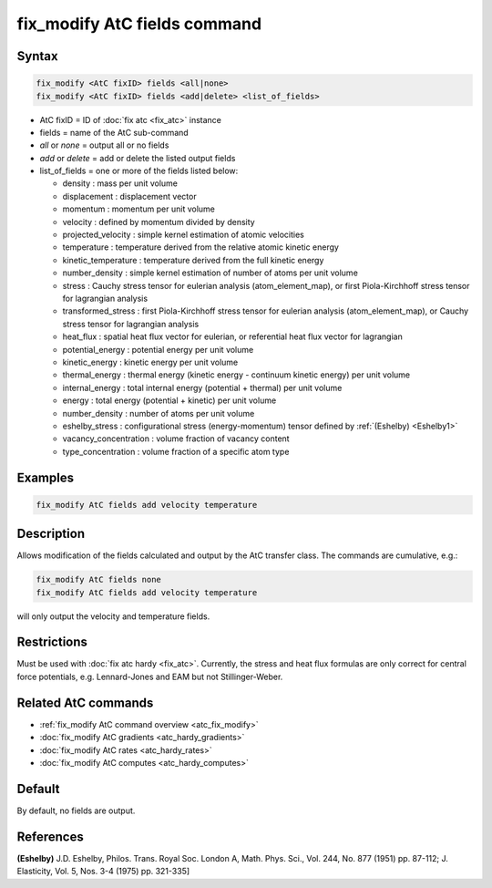.. index:: fix_modify AtC fields

fix_modify AtC fields command
=============================

Syntax
""""""

.. code-block:: LAMMPS

   fix_modify <AtC fixID> fields <all|none>
   fix_modify <AtC fixID> fields <add|delete> <list_of_fields>

* AtC fixID = ID of :doc:`fix atc <fix_atc>` instance
* fields = name of the AtC sub-command
* *all* or *none* = output all or no fields
* *add* or *delete* = add or delete the listed output fields
* list_of_fields = one or more of the fields listed below:

  - density : mass per unit volume
  - displacement : displacement vector
  - momentum : momentum per unit volume
  - velocity : defined by momentum divided by density
  - projected_velocity : simple kernel estimation of atomic velocities
  - temperature : temperature derived from the relative atomic kinetic energy
  - kinetic_temperature : temperature derived from the full kinetic energy
  - number_density : simple kernel estimation of number of atoms per unit volume
  - stress : Cauchy stress tensor for eulerian analysis (atom_element_map), or first Piola-Kirchhoff stress tensor for lagrangian analysis
  - transformed_stress : first Piola-Kirchhoff stress tensor for eulerian analysis (atom_element_map), or Cauchy stress tensor for lagrangian analysis
  - heat_flux : spatial heat flux vector for eulerian, or referential heat flux vector for lagrangian
  - potential_energy : potential energy per unit volume
  - kinetic_energy : kinetic energy per unit volume
  - thermal_energy : thermal energy (kinetic energy - continuum kinetic energy) per unit volume
  - internal_energy : total internal energy (potential + thermal) per unit volume
  - energy : total energy (potential + kinetic) per unit volume
  - number_density : number of atoms per unit volume
  - eshelby_stress : configurational stress (energy-momentum) tensor defined by :ref:`(Eshelby) <Eshelby1>`
  - vacancy_concentration : volume fraction of vacancy content
  - type_concentration : volume fraction of a specific atom type

Examples
""""""""

.. code-block:: LAMMPS

   fix_modify AtC fields add velocity temperature


Description
"""""""""""

Allows modification of the fields calculated and output by the AtC
transfer class.  The commands are cumulative, e.g.:

.. code-block:: LAMMPS

   fix_modify AtC fields none
   fix_modify AtC fields add velocity temperature

will only output the velocity and temperature fields.

Restrictions
""""""""""""

Must be used with :doc:`fix atc hardy <fix_atc>`.  Currently, the stress
and heat flux formulas are only correct for central force potentials,
e.g. Lennard-Jones and EAM but not Stillinger-Weber.

Related AtC commands
""""""""""""""""""""

- :ref:`fix_modify AtC command overview <atc_fix_modify>`
- :doc:`fix_modify AtC gradients <atc_hardy_gradients>`
- :doc:`fix_modify AtC rates <atc_hardy_rates>`
- :doc:`fix_modify AtC computes <atc_hardy_computes>`


Default
"""""""

By default, no fields are output.

References
""""""""""

.. _Eshelby1:

**(Eshelby)** J.D. Eshelby, Philos. Trans. Royal Soc. London A, Math. Phys. Sci., Vol. 244, No. 877 (1951) pp. 87-112; J. Elasticity, Vol. 5, Nos. 3-4 (1975) pp. 321-335]
